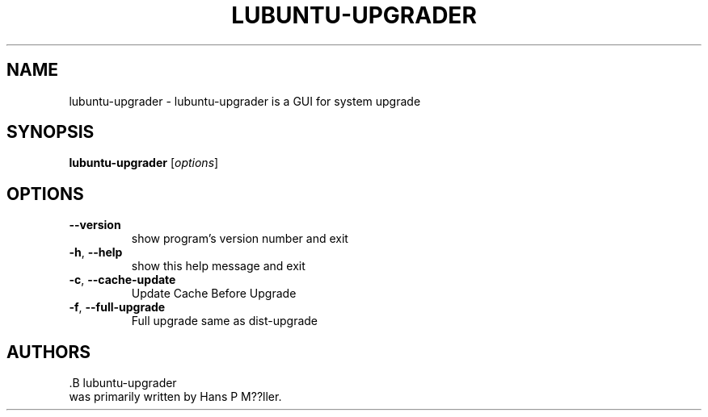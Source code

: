 .\" DO NOT MODIFY THIS FILE!  It was generated by help2man 1.47.11.
.TH LUBUNTU-UPGRADER "1" "August 2019" "lubuntu-upgrader 0.1" "User Commands"
.SH NAME
lubuntu-upgrader \- lubuntu-upgrader is a GUI for system upgrade
.SH SYNOPSIS
.B lubuntu-upgrader
[\fI\,options\/\fR]
.SH OPTIONS
.TP
\fB\-\-version\fR
show program's version number and exit
.TP
\fB\-h\fR, \fB\-\-help\fR
show this help message and exit
.TP
\fB\-c\fR, \fB\-\-cache\-update\fR
Update Cache Before Upgrade
.TP
\fB\-f\fR, \fB\-\-full\-upgrade\fR
Full upgrade same as dist\-upgrade
.SH AUTHORS
 .B lubuntu-upgrader
 was primarily written by Hans P M??ller.
